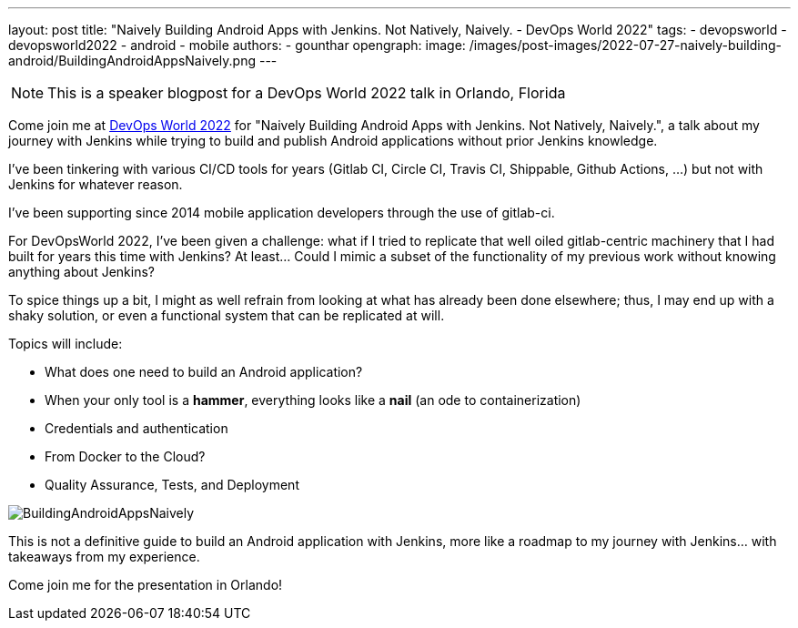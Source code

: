 ---
layout: post
title: "Naively Building Android Apps with Jenkins. Not Natively, Naively. - DevOps World 2022"
tags:
- devopsworld
- devopsworld2022
- android
- mobile
authors:
- gounthar
opengraph:
  image: /images/post-images/2022-07-27-naively-building-android/BuildingAndroidAppsNaively.png
---

NOTE: This is a speaker blogpost for a DevOps World 2022 talk in Orlando, Florida

Come join me at link:https://events.devopsworld.com/widget/cloudbees/devopsworld22/conferenceSessionDetails?tab.day=20220928[DevOps World 2022] for "Naively Building Android Apps with Jenkins. Not Natively, Naively.", a talk about my journey with Jenkins while trying to build and publish Android applications without prior Jenkins knowledge.

I've been tinkering with various CI/CD tools for years (Gitlab CI, Circle CI, Travis CI, Shippable, Github Actions, ...) but not with Jenkins for whatever reason.

I've been supporting since 2014 mobile application developers through the use of gitlab-ci.

For DevOpsWorld 2022, I've been given a challenge: what if I tried to replicate that well oiled gitlab-centric machinery that I had built for years this time with Jenkins?
At least... Could I mimic a subset of the functionality of my previous work without knowing anything about Jenkins?

To spice things up a bit, I might as well refrain from looking at what has already been done elsewhere; thus, I may end up with a shaky solution, or even a functional system that can be replicated at will.

Topics will include:

* What does one need to build an Android application?
* When your only tool is a **hammer**, everything looks like a **nail** (an ode to containerization)
* Credentials and authentication
* From Docker to the Cloud?
* Quality Assurance, Tests, and Deployment

image::/images/post-images/2022-07-27-naively-building-android/BuildingAndroidAppsNaively.png[]

This is not a definitive guide to build an Android application with Jenkins, more like a roadmap to my journey with Jenkins... with takeaways from my experience.

Come join me for the presentation in Orlando!
